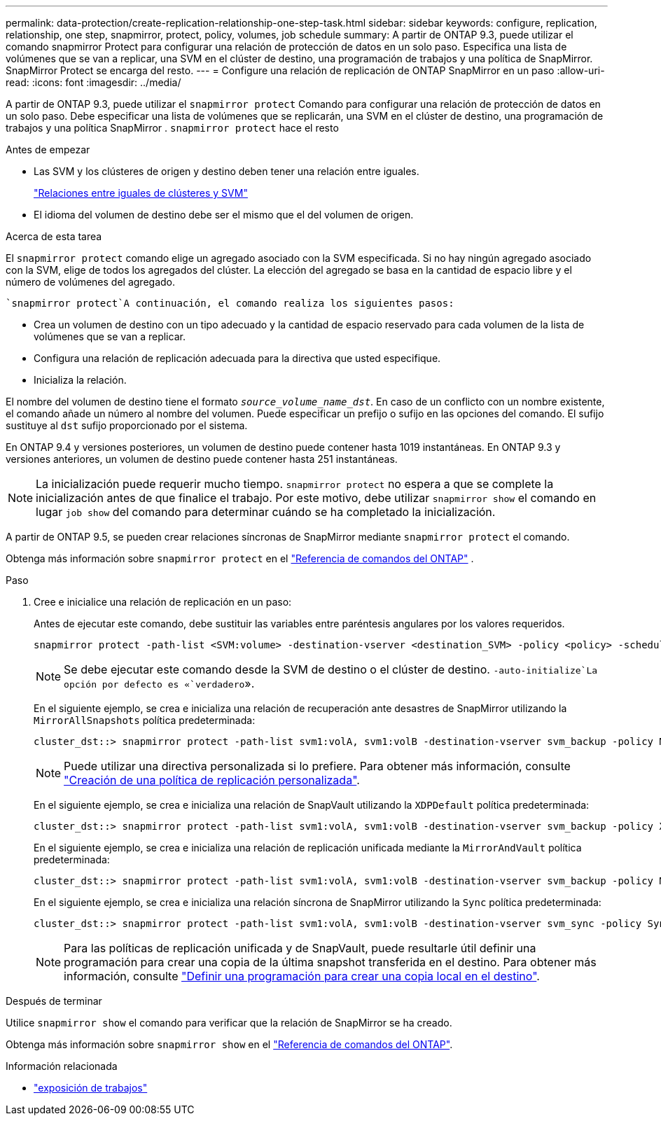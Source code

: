 ---
permalink: data-protection/create-replication-relationship-one-step-task.html 
sidebar: sidebar 
keywords: configure, replication, relationship, one step, snapmirror, protect, policy, volumes, job schedule 
summary: A partir de ONTAP 9.3, puede utilizar el comando snapmirror Protect para configurar una relación de protección de datos en un solo paso. Especifica una lista de volúmenes que se van a replicar, una SVM en el clúster de destino, una programación de trabajos y una política de SnapMirror. SnapMirror Protect se encarga del resto. 
---
= Configure una relación de replicación de ONTAP SnapMirror en un paso
:allow-uri-read: 
:icons: font
:imagesdir: ../media/


[role="lead"]
A partir de ONTAP 9.3, puede utilizar el `snapmirror protect` Comando para configurar una relación de protección de datos en un solo paso.  Debe especificar una lista de volúmenes que se replicarán, una SVM en el clúster de destino, una programación de trabajos y una política SnapMirror . `snapmirror protect` hace el resto

.Antes de empezar
* Las SVM y los clústeres de origen y destino deben tener una relación entre iguales.
+
https://docs.netapp.com/us-en/ontap-system-manager-classic/peering/index.html["Relaciones entre iguales de clústeres y SVM"^]

* El idioma del volumen de destino debe ser el mismo que el del volumen de origen.


.Acerca de esta tarea
El `snapmirror protect` comando elige un agregado asociado con la SVM especificada. Si no hay ningún agregado asociado con la SVM, elige de todos los agregados del clúster. La elección del agregado se basa en la cantidad de espacio libre y el número de volúmenes del agregado.

 `snapmirror protect`A continuación, el comando realiza los siguientes pasos:

* Crea un volumen de destino con un tipo adecuado y la cantidad de espacio reservado para cada volumen de la lista de volúmenes que se van a replicar.
* Configura una relación de replicación adecuada para la directiva que usted especifique.
* Inicializa la relación.


El nombre del volumen de destino tiene el formato `_source_volume_name_dst_`. En caso de un conflicto con un nombre existente, el comando añade un número al nombre del volumen. Puede especificar un prefijo o sufijo en las opciones del comando. El sufijo sustituye al `dst` sufijo proporcionado por el sistema.

En ONTAP 9.4 y versiones posteriores, un volumen de destino puede contener hasta 1019 instantáneas.  En ONTAP 9.3 y versiones anteriores, un volumen de destino puede contener hasta 251 instantáneas.

[NOTE]
====
La inicialización puede requerir mucho tiempo. `snapmirror protect` no espera a que se complete la inicialización antes de que finalice el trabajo. Por este motivo, debe utilizar `snapmirror show` el comando en lugar `job show` del comando para determinar cuándo se ha completado la inicialización.

====
A partir de ONTAP 9.5, se pueden crear relaciones síncronas de SnapMirror mediante `snapmirror protect` el comando.

Obtenga más información sobre  `snapmirror protect` en el link:https://docs.netapp.com/us-en/ontap-cli/snapmirror-protect.html["Referencia de comandos del ONTAP"^] .

.Paso
. Cree e inicialice una relación de replicación en un paso:
+
Antes de ejecutar este comando, debe sustituir las variables entre paréntesis angulares por los valores requeridos.

+
[source, cli]
----
snapmirror protect -path-list <SVM:volume> -destination-vserver <destination_SVM> -policy <policy> -schedule <schedule> -auto-initialize <true|false> -destination-volume-prefix <prefix> -destination-volume-suffix <suffix>
----
+
[NOTE]
====
Se debe ejecutar este comando desde la SVM de destino o el clúster de destino.  `-auto-initialize`La opción por defecto es «`verdadero`».

====
+
En el siguiente ejemplo, se crea e inicializa una relación de recuperación ante desastres de SnapMirror utilizando la `MirrorAllSnapshots` política predeterminada:

+
[listing]
----
cluster_dst::> snapmirror protect -path-list svm1:volA, svm1:volB -destination-vserver svm_backup -policy MirrorAllSnapshots -schedule replication_daily
----
+
[NOTE]
====
Puede utilizar una directiva personalizada si lo prefiere. Para obtener más información, consulte link:create-custom-replication-policy-concept.html["Creación de una política de replicación personalizada"].

====
+
En el siguiente ejemplo, se crea e inicializa una relación de SnapVault utilizando la `XDPDefault` política predeterminada:

+
[listing]
----
cluster_dst::> snapmirror protect -path-list svm1:volA, svm1:volB -destination-vserver svm_backup -policy XDPDefault -schedule replication_daily
----
+
En el siguiente ejemplo, se crea e inicializa una relación de replicación unificada mediante la `MirrorAndVault` política predeterminada:

+
[listing]
----
cluster_dst::> snapmirror protect -path-list svm1:volA, svm1:volB -destination-vserver svm_backup -policy MirrorAndVault
----
+
En el siguiente ejemplo, se crea e inicializa una relación síncrona de SnapMirror utilizando la `Sync` política predeterminada:

+
[listing]
----
cluster_dst::> snapmirror protect -path-list svm1:volA, svm1:volB -destination-vserver svm_sync -policy Sync
----
+
[NOTE]
====
Para las políticas de replicación unificada y de SnapVault, puede resultarle útil definir una programación para crear una copia de la última snapshot transferida en el destino. Para obtener más información, consulte link:define-schedule-create-local-copy-destination-task.html["Definir una programación para crear una copia local en el destino"].

====


.Después de terminar
Utilice `snapmirror show` el comando para verificar que la relación de SnapMirror se ha creado.

Obtenga más información sobre `snapmirror show` en el link:https://docs.netapp.com/us-en/ontap-cli/snapmirror-show.html["Referencia de comandos del ONTAP"^].

.Información relacionada
* link:https://docs.netapp.com/us-en/ontap-cli/job-show.html["exposición de trabajos"^]

